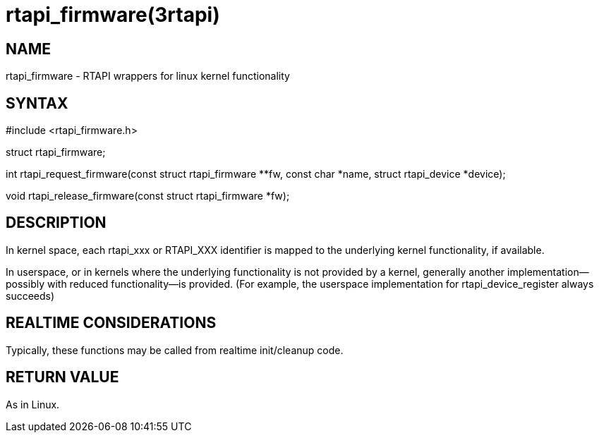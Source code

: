 = rtapi_firmware(3rtapi)

== NAME

rtapi_firmware - RTAPI wrappers for linux kernel functionality

== SYNTAX

#include <rtapi_firmware.h>

struct rtapi_firmware;

int rtapi_request_firmware(const struct rtapi_firmware **fw, const char
*name, struct rtapi_device *device);

void rtapi_release_firmware(const struct rtapi_firmware *fw);

== DESCRIPTION

In kernel space, each rtapi_xxx or RTAPI_XXX identifier is mapped to the
underlying kernel functionality, if available.

In userspace, or in kernels where the underlying functionality is not
provided by a kernel, generally another implementation--possibly with
reduced functionality--is provided. (For example, the userspace
implementation for rtapi_device_register always succeeds)

== REALTIME CONSIDERATIONS

Typically, these functions may be called from realtime init/cleanup
code.

== RETURN VALUE

As in Linux.
